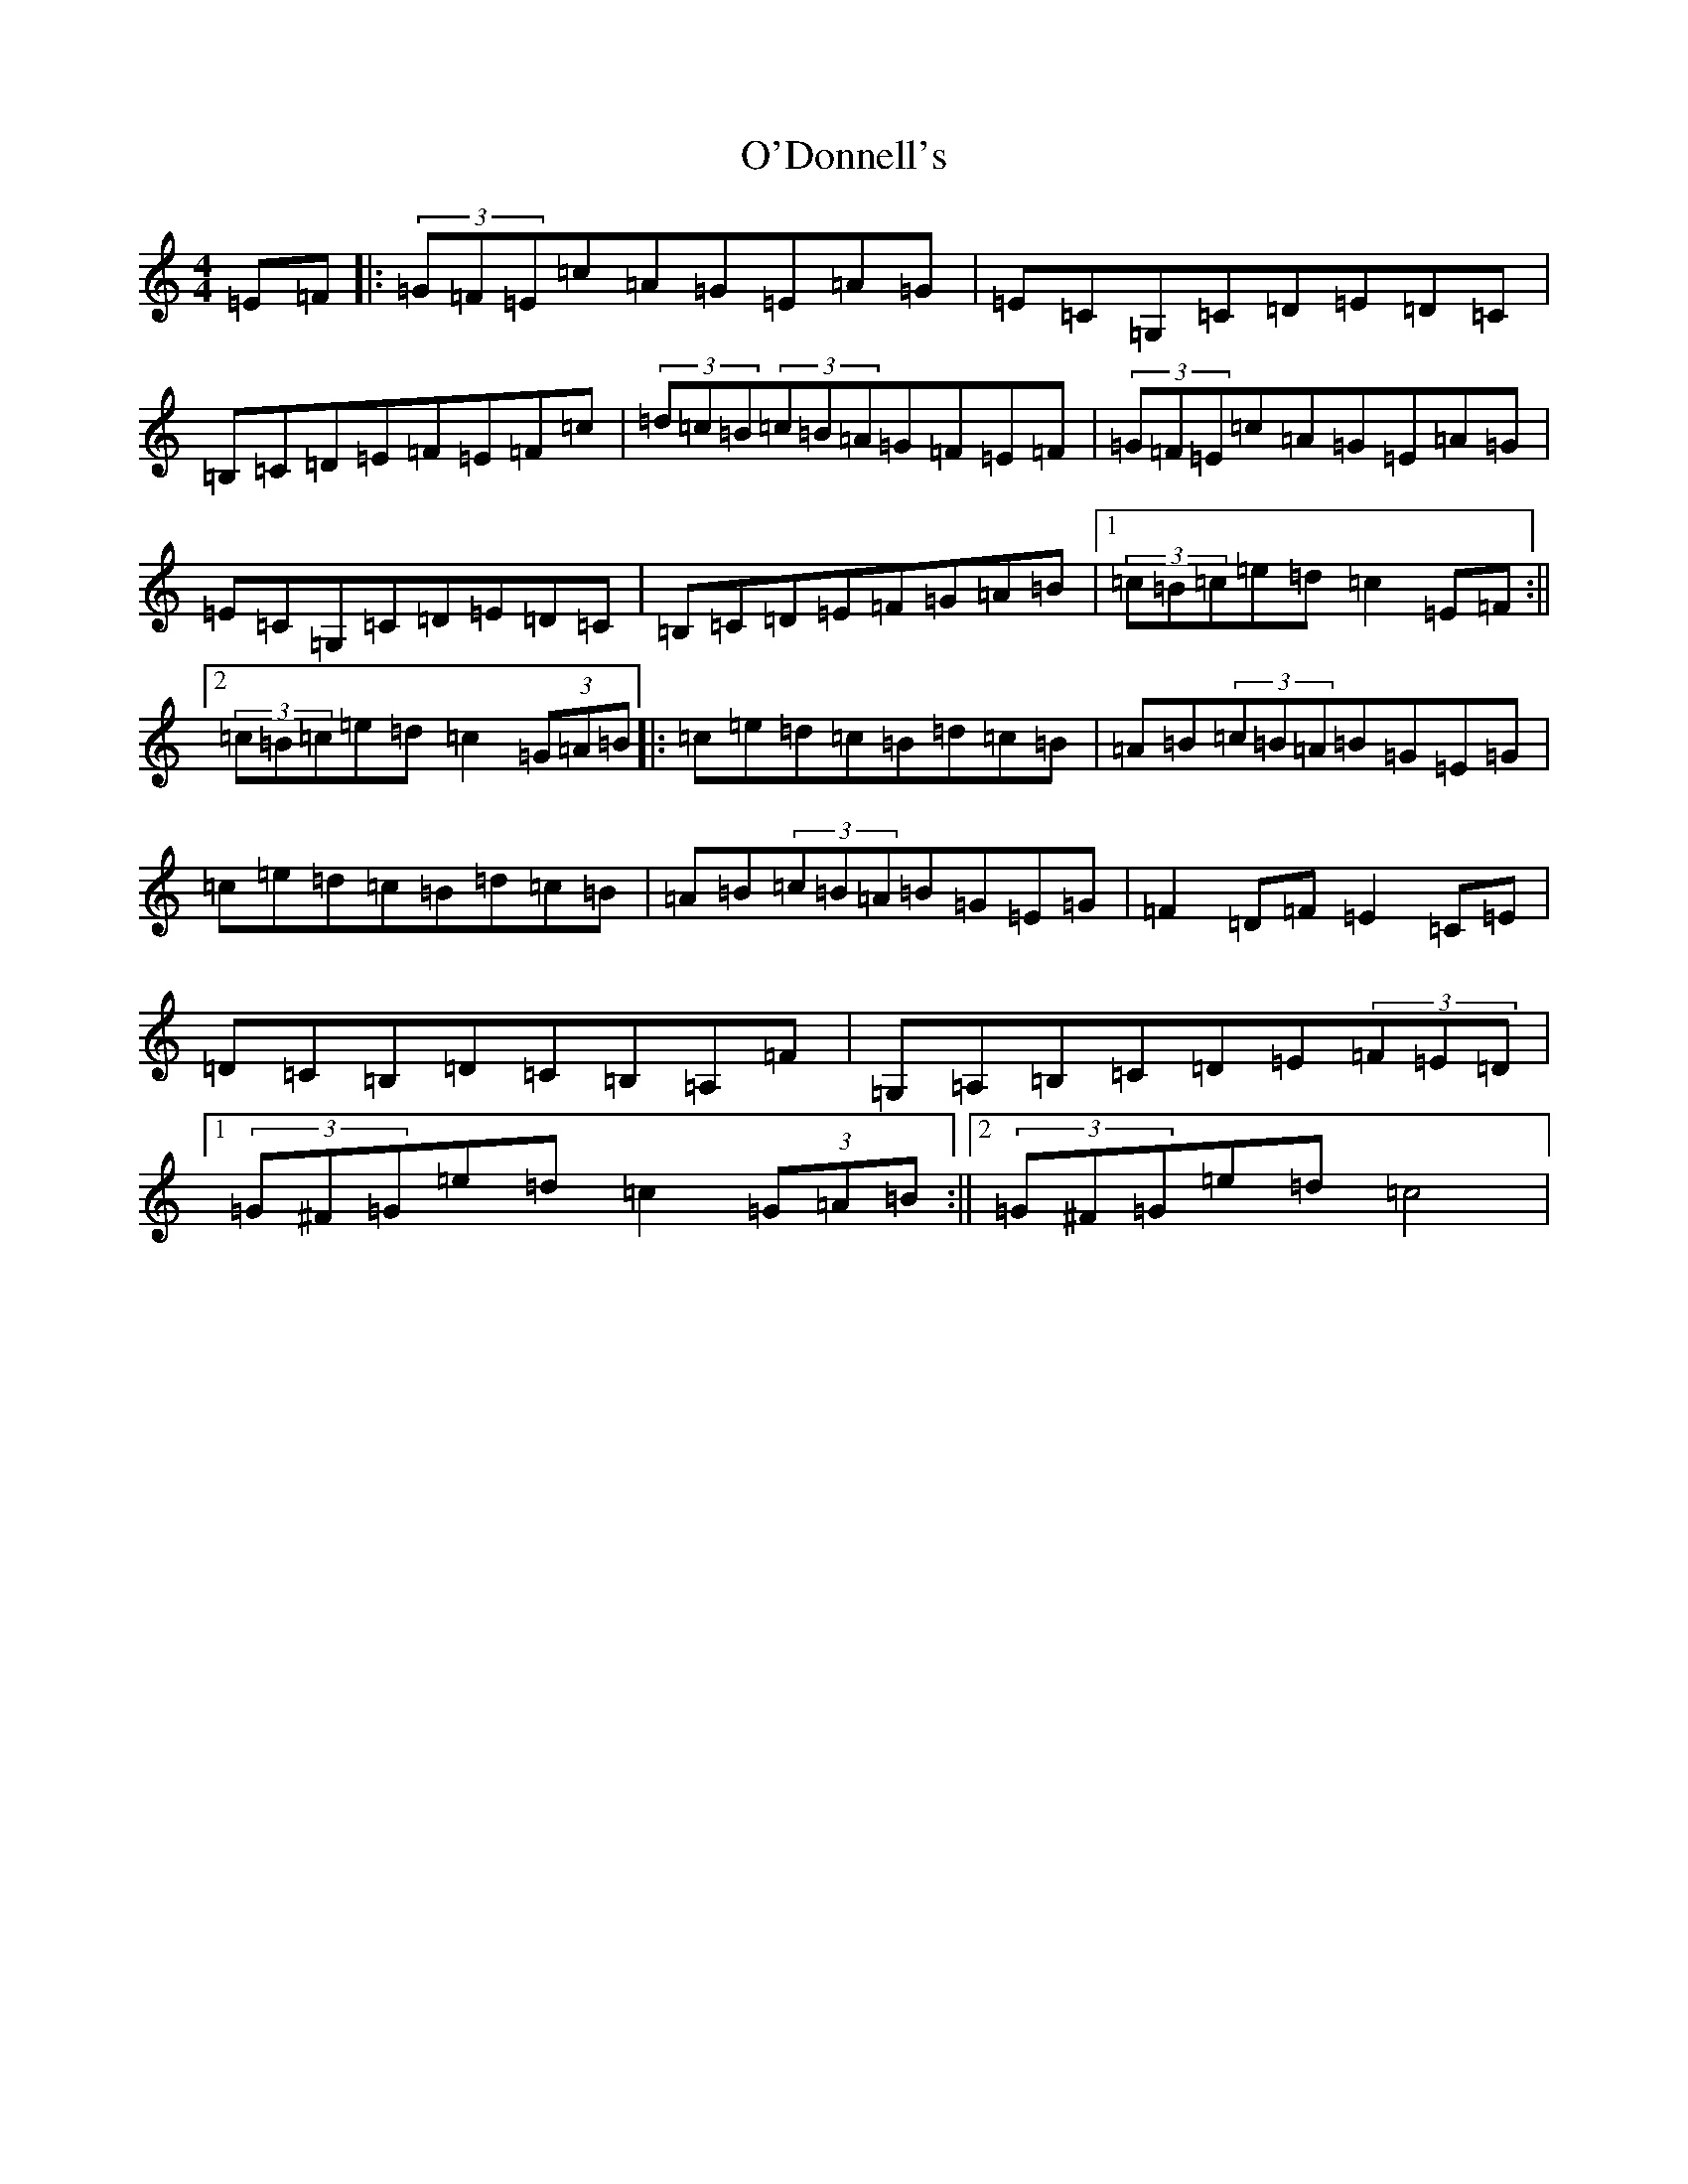 X: 15737
T: O'Donnell's
S: https://thesession.org/tunes/7139#setting7139
R: hornpipe
M:4/4
L:1/8
K: C Major
=E=F|:(3=G=F=E=c=A=G=E=A=G|=E=C=G,=C=D=E=D=C|=B,=C=D=E=F=E=F=c|(3=d=c=B(3=c=B=A=G=F=E=F|(3=G=F=E=c=A=G=E=A=G|=E=C=G,=C=D=E=D=C|=B,=C=D=E=F=G=A=B|1(3=c=B=c=e=d=c2=E=F:||2(3=c=B=c=e=d=c2(3=G=A=B|:=c=e=d=c=B=d=c=B|=A=B(3=c=B=A=B=G=E=G|=c=e=d=c=B=d=c=B|=A=B(3=c=B=A=B=G=E=G|=F2=D=F=E2=C=E|=D=C=B,=D=C=B,=A,=F|=G,=A,=B,=C=D=E(3=F=E=D|1(3=G^F=G=e=d=c2(3=G=A=B:||2(3=G^F=G=e=d=c4|